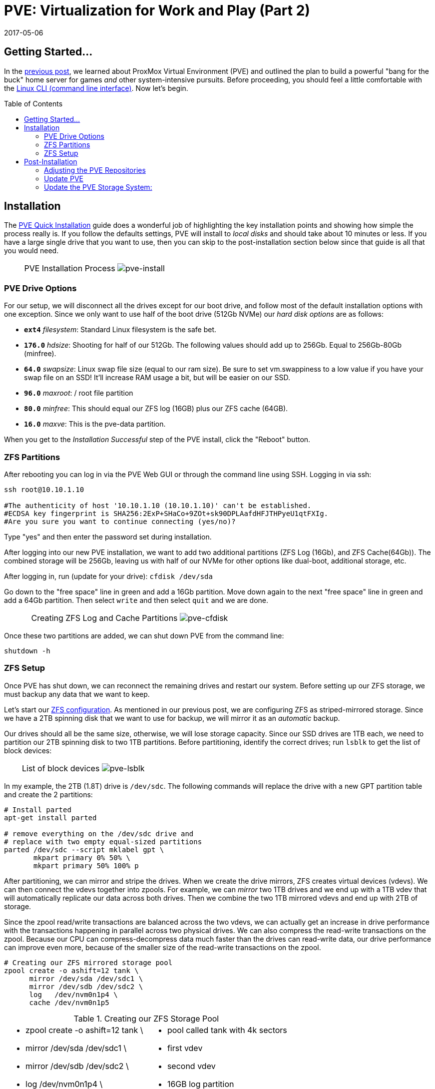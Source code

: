 // :hp-image: /covers/cover.png

= PVE: Virtualization for Work and Play (Part 2)
:hp-alt-title: Server Virtualization Management Part2
:hp-tags: Blog, Open_Source, Technology, ProxMox
:icons: image
:linkattrs:
:published_at: 2017-04-25
:revdate: 2017-05-06
:toc: macro
:toclevels: 3

== Getting Started...

In the link:/2017/04/23/Server-Virtualization-Management.html[previous post], we learned about ProxMox Virtual Environment (PVE) and outlined the plan to build a powerful "bang for the buck" home server for games _and_ other system-intensive pursuits. Before proceeding, you should feel a little comfortable with the link:http://linuxcommand.org/lc3_learning_the_shell.php[Linux CLI (command line interface)^]. Now let's begin.

toc::[]

== Installation

The link:https://pve.proxmox.com/wiki/Quick_installation[PVE Quick Installation^] guide does a wonderful job of highlighting the key installation points and showing how simple the process really is. If you follow the defaults settings, PVE will install to _local disks_ and should take about 10 minutes or less. If you have a large single drive that you want to use, then you can skip to the post-installation section below since that guide is all that you would need.

[cols="1, 8a, 1"]
|===
|
|PVE Installation Process
image:Server-Virtualization-Management/pve-installation.gif[pve-install]
|
|===

=== PVE Drive Options

For our setup, we will disconnect all the drives except for our boot drive, and follow most of the default installation options with one exception. Since we only want to use half of the boot drive (512Gb NVMe) our _hard disk options_ are as follows: 

* *`ext4`* _filesystem_: Standard Linux filesystem is the safe bet.
* *`176.0`* _hdsize_: Shooting for half of our 512Gb. The following values should add up to 256Gb. Equal to 256Gb-80Gb (minfree).
* *`64.0`* _swapsize_: Linux swap file size (equal to our ram size). Be sure to set vm.swappiness to a low value if you have your swap file on an SSD! It'll increase RAM usage a bit, but will be easier on our SSD.
* *`96.0`* _maxroot_: / root file partition 
* *`80.0`* _minfree_: This should equal our ZFS log (16GB) plus our ZFS cache (64GB).
* *`16.0`* _maxve_: This is the pve-data partition.

When you get to the _Installation Successful_ step of the PVE install, click the "Reboot" button.

=== ZFS Partitions

After rebooting you can log in via the PVE Web GUI or through the command line using SSH. Logging in via ssh:
```
ssh root@10.10.1.10

#The authenticity of host '10.10.1.10 (10.10.1.10)' can't be established.
#ECDSA key fingerprint is SHA256:2ExP+SHaCo+9ZOt+sk90DPLAafdHFJTHPyeU1qtFXIg.
#Are you sure you want to continue connecting (yes/no)? 
```
Type "yes" and then enter the password set during installation. 

After logging into our new PVE installation, we want to add two additional partitions (ZFS Log (16Gb), and ZFS Cache(64Gb)). The combined storage will be 256Gb, leaving us with half of our NVMe for other options like dual-boot, additional storage, etc.

After logging in, run (update for your drive): `cfdisk /dev/sda`

Go down to the "free space" line in green and add a 16Gb partition. Move down again to the next "free space" line in green and add a 64Gb partition. Then select `write` and then select `quit` and we are done.

[cols="1, 8a, 1"]
|===
|
|Creating ZFS Log and Cache Partitions
image:Server-Virtualization-Management/pve-cfdisk-process.gif[pve-cfdisk]
|
|===

Once these two partitions are added, we can shut down PVE from the command line: 
```
shutdown -h
```

=== ZFS Setup

Once PVE has shut down, we can reconnect the remaining drives and restart our system. Before setting up our ZFS storage, we must backup any data that we want to keep.

Let's start our link:http://open-zfs.org/wiki/Performance_tuning[ZFS configuration^]. As mentioned in our previous post, we are configuring ZFS as striped-mirrored storage. Since we have a 2TB spinning disk that we want to use for backup, we will mirror it as an _automatic_ backup. 

Our drives should all be the same size, otherwise, we will lose storage capacity. Since our SSD drives are 1TB each, we need to partition our 2TB spinning disk to two 1TB partitions. Before partitioning, identify the correct drives; run `lsblk` to get the list of block devices:

[cols="1, 8a, 1"]
|===
|
|List of block devices
image:Server-Virtualization-Management/pve-lsblk.png[pve-lsblk]
|
|===

In my example, the 2TB (1.8T) drive is `/dev/sdc`. The following commands will replace the drive with a new GPT partition table and create the 2 partitions:

```
# Install parted
apt-get install parted

# remove everything on the /dev/sdc drive and 
# replace with two empty equal-sized partitions
parted /dev/sdc --script mklabel gpt \
       mkpart primary 0% 50% \
       mkpart primary 50% 100% p
```

After partitioning, we can mirror and stripe the drives. When we create the drive mirrors, ZFS creates virtual devices (vdevs). We can then connect the vdevs together into zpools. For example, we can _mirror_ two 1TB drives and we end up with a 1TB vdev that will automatically replicate our data across both drives. Then we combine the two 1TB mirrored vdevs and end up with 2TB of storage.

Since the zpool read/write transactions are balanced across the two vdevs, we can actually get an increase in drive performance with the transactions happening in parallel across two physical drives. We can also compress the read-write transactions on the zpool. Because our CPU can compress-decompress data much faster than the drives can read-write data, our drive performance can improve even more, because of the smaller size of the read-write transactions on the zpool.

```
# Creating our ZFS mirrored storage pool
zpool create -o ashift=12 tank \
      mirror /dev/sda /dev/sdc1 \
      mirror /dev/sdb /dev/sdc2 \
      log   /dev/nvm0n1p4 \
      cache /dev/nvm0n1p5
```

.Creating our ZFS Storage Pool
[cols="5a, 5a"]
|===
|* zpool create -o ashift=12 tank \
* mirror /dev/sda /dev/sdc1 \
* mirror /dev/sdb /dev/sdc2 \
* log   /dev/nvm0n1p4 \
* cache /dev/nvm0n1p5

|* pool called tank with 4k sectors
* first vdev
* second vdev
* 16GB log partition
* 64GB cache partition
|===

```
zfs set compression=lz4 tank  # lz4 pool compression
zfs create tank/vm-disks      # ZFS layer to store VM images
```

Once that's done, we can run the following commands:

```
zpool list          # verify that our pool has been created
zpool status tank   # check pool status and configuration
pvesm zfsscan       # list available ZFS file systems
```

== Post-Installation

The PVE open-source license allows for testing and non-production use. If we would like to use PVE for production or we want commercial support, we can purchase a subscription, enter our key through the web interface, and skip to the "Update PVE" section.

=== Adjusting the PVE Repositories

The link:https://pve.proxmox.com/wiki/Package_Repositories[PVE Package Repositories^] can be configured depending on your usage goals. Let's include the non-commercial list of repositories. 

Run `nano /etc/apt/sources.list` and update as follows:
```
# main debian repo
deb http://ftp.us.debian.org/debian stretch main contrib

# security updates
deb http://security.debian.org stretch/updates main contrib
```
Save and exit: press CTRL+X, Y for yes, and ENTER.

Comment-out the PVE commercial repository.

Run `nano /etc/apt/sources.list.d/pve-enterprise.list` and update as follows:
```
# non-subscription repo (manual update)
deb http://download.proxmox.com/debian/pve stretch pve-no-subscription
#deb https://enterprise.proxmox.com/debian/pve stretch pve-enterprise
```
Save and exit: press CTRL+X, Y for yes, and ENTER.

=== Update PVE

Edit our _resume_ settings: run `nano /etc/initramfs-tools/conf.d/resume` and add:
```
RESUME=none
```
Save and exit: press CTRL+X, Y for yes, and ENTER.

Update the software packages, boot loader, and system image. From the PVE, command line type:

```
apt-get update && apt-get upgrade -y
update-grub
update-initramfs -u
```

=== Update the PVE Storage System:

Once we create our ZFS storage, we can go to the PVE Web GUI and add it to our setup. Being sure to use _HTTPS_, open https://machine-ip-address:8006 in a web browser. When we get the _certificate warning_ message, we should proceed anyway. This happens because the machine does not have a certificate signed by a third party. Our goal is to end up with four storage volumes:

.PVE storage volumes.
[cols="3a, 8a"]
|===
|. vm-disks
. zfs-backups
. zfs-containers
. zfs-templates

|* Stores RAW disk images more efficiently
* Stores VZDump backups of virtual machines
* Stores LXC container filesystems
* Stores ISOs and container templates

|===

Once logged in, we go to Datacenter > Storage, and:

. click *Add* > *ZFS*, then enter "*_vm-disks_*" for ID, and select _tank/vm-disks_ for pool, choose only _Disk Image_ for content, and finally tick the _Thin Provision_ checkbox and select *Add*.
. click *Add* > *ZFS*, then enter "*_zfs-containers_*" for ID, and select _tank_ for pool, and _Container_ for content, and select *Add*.
. click *Add* > *Directory*, then enter "*_zfs-backups_*" for ID, enter "_/tank_" (/our-zfs-pool) for directory, and choose only _VZDump backup files_ for content, then select *Add*. 
. click *Add* > *Directory*, then enter "*_zfs-templates_*" for ID, enter "_/tank_" (/our-zfs-pool) for directory, and choose both _container templates_ and _ISO images_ for content, then select *Add*. 

After adding our new storage options, we can disable the local storage:

. select *local-lvm*, click *Edit*, untick the _Enable_ checkbox, and click "OK".
. select *local*, click *Edit*, untick the _Enable_ checkbox, add "1" for _Max Backups_, and then click "OK".

Afterward, if we select the arrow next to pve in the _Server View_, we will only see only four enabled storage options.

[cols="1, 8a, 1"]
|===
|
|PVE Storage Volume Setup
image:Server-Virtualization-Management/pve-zfs-setup.gif[pve-zfs-setup]
|
|===

We made it! With only one storage volume for each type of content, there's no way to accidentally misplace something. Creating containers and VMs should function as expected. 

Our machine is ready to go, however this is only part 2 of our multipart tutorial. Our next installment will cover some opportunities for _System Optimization_.

* link:/2017/05/03/Server-Virtualization-Management-Part3.html[Part 3: System Optimization]

